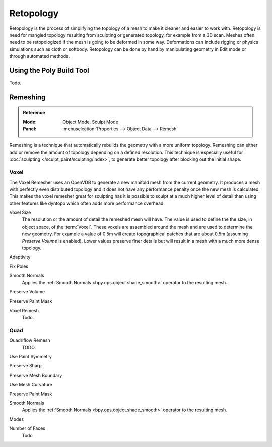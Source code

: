 .. _modeling-meshes-editing-retopology:

**********
Retopology
**********

Retopology is the process of simplifying the topology of a mesh to make it cleaner and easier to work with.
Retopology is need for mangled topology resulting from sculpting or generated topology, for example from a 3D scan.
Meshes often need to be retopologized if the mesh is going to be deformed in some way.
Deformations can include rigging or physics simulations such as cloth or softbody.
Retopology can be done by hand by manipulating geometry in Edit mode or through automated methods.


Using the Poly Build Tool
=========================

Todo.



.. _bpy.types.Mesh.remesh:
.. _bpy.ops.object.voxel_remesh:
.. _bpy.ops.object.quadriflow_remesh:

Remeshing
=========

.. admonition:: Reference
   :class: refbox

   :Mode:      Object Mode, Sculpt Mode
   :Panel:     :menuselection:`Properties --> Object Data --> Remesh`

Remeshing is a technique that automatically rebuilds the geometry with a more uniform topology.
Remeshing can either add or remove the amount of topology depending on a defined resolution.
This technique is especially useful for :doc:`sculpting </sculpt_paint/sculpting/index>`,
to generate better topology after blocking out the initial shape.

.. seealso::

   :doc:`Remesh modifier </modeling/modifiers/generate/remesh>`


Voxel
-----

The Voxel Remesher uses an OpenVDB to generate a new manifold mesh from the current geometry.
It produces a mesh with perfectly even distributed topology and it
does not have any performance penalty once the new mesh is calculated.
This makes the voxel remesher great for sculpting has it is possible
to sculpt at a much higher level of detail than using other features
like dyntopo which often adds more performance overhead.


Voxel Size
   The resolution or the amount of detail the remeshed mesh will have.
   The value is used to define the the size, in object space, of the :term:`Voxel`.
   These voxels are assembled around the mesh and are used to determine the new geometry.
   For example a value of 0.5m will create topographical patches that are about 0.5m
   (assuming *Preserve Volume* is enabled).
   Lower values preserve finer details but will result in a mesh with a much more dense topology.


Adaptivity

Fix Poles

Smooth Normals
   Applies the :ref:`Smooth Normals <bpy.ops.object.shade_smooth>` operator to the resulting mesh.

Preserve Volume

Preserve Paint Mask

Voxel Remesh
   Todo.


Quad
----

Quadriflow Remesh
   TODO.

Use Paint Symmetry

Preserve Sharp

Preserve Mesh Boundary

Use Mesh Curvature

Preserve Paint Mask

Smooth Normals
   Applies the :ref:`Smooth Normals <bpy.ops.object.shade_smooth>` operator to the resulting mesh.

Modes

Number of Faces
   Todo
